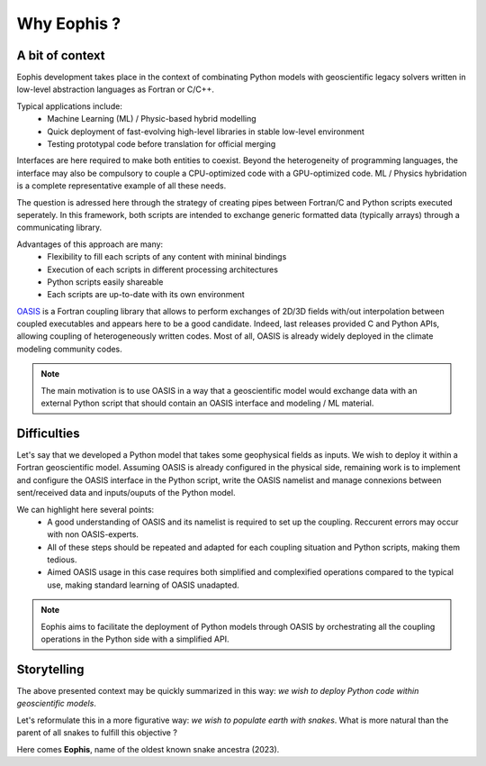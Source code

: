 Why Eophis ?
============

.. autosummary::
   :toctree: generated

A bit of context
----------------

Eophis development takes place in the context of combinating Python models with geoscientific legacy solvers written in low-level abstraction languages as Fortran or C/C++.

Typical applications include:
    - Machine Learning (ML) / Physic-based hybrid modelling
    - Quick deployment of fast-evolving high-level libraries in stable low-level environment
    - Testing prototypal code before translation for official merging


Interfaces are here required to make both entities to coexist. Beyond the heterogeneity of programming languages, the interface may also be compulsory to couple a CPU-optimized code with a GPU-optimized code. ML / Physics hybridation is a complete representative example of all these needs.


.. image:: images/GEO_AI_worlds.png
   :width: 400px
   :align: center

The question is adressed here through the strategy of creating pipes between Fortran/C and Python scripts executed seperately. In this framework, both scripts are intended to exchange generic formatted data (typically arrays) through a communicating library.

Advantages of this approach are many:
    - Flexibility to fill each scripts of any content with mininal bindings
    - Execution of each scripts in different processing architectures
    - Python scripts easily shareable
    - Each scripts are up-to-date with its own environment


`OASIS <https://oasis.cerfacs.fr/en/>`_ is a Fortran coupling library that allows to perform exchanges of 2D/3D fields with/out interpolation between coupled executables and appears here to be a good candidate. Indeed, last releases provided C and Python APIs, allowing coupling of heterogeneously written codes. Most of all, OASIS is already widely deployed in the climate modeling community codes.



.. image:: images/Fort_OASIS_Py.png
   :width: 350px
   :align: center
   :alt: Exchange data between Fortran/C and Python with OASIS.

.. note:: The main motivation is to use OASIS in a way that a geoscientific model would exchange data with an external Python script that should contain an OASIS interface and modeling / ML material.

Difficulties
------------

Let's say that we developed a Python model that takes some geophysical fields as inputs. We wish to deploy it within a Fortran geoscientific model. Assuming OASIS is already configured in the physical side, remaining work is to implement and configure the OASIS interface in the Python script, write the OASIS namelist and manage connexions between sent/received data and inputs/ouputs of the Python model.

We can highlight here several points:
    - A good understanding of OASIS and its namelist is required to set up the coupling. Reccurent errors may occur with non OASIS-experts.
    
    - All of these steps should be repeated and adapted for each coupling situation and Python scripts, making them tedious.
    
    - Aimed OASIS usage in this case requires both simplified and complexified operations compared to the typical use, making standard learning of OASIS unadapted.


.. note:: Eophis aims to facilitate the deployment of Python models through OASIS by orchestrating all the coupling operations in the Python side with a simplified API.


Storytelling
------------

The above presented context may be quickly summarized in this way: *we wish to deploy Python code within geoscientific models*.

Let's reformulate this in a more figurative way: *we wish to populate earth with snakes*.
What is more natural than the parent of all snakes to fulfill this objective ?

Here comes **Eophis**, name of the oldest known snake ancestra (2023).
